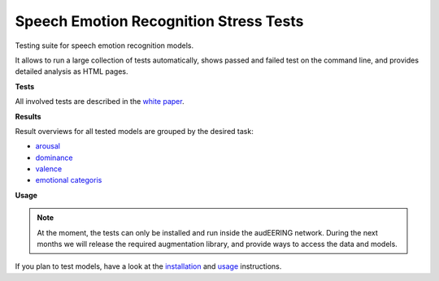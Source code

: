 =======================================
Speech Emotion Recognition Stress Tests
=======================================

Testing suite for speech emotion recognition models.

It allows to run a large collection of tests automatically,
shows passed and failed test on the command line,
and provides detailed analysis as HTML pages.


**Tests**

All involved tests are described in the `white paper`_.


**Results**

Result overviews for all tested models
are grouped by the desired task:

* arousal_
* dominance_
* valence_
* `emotional categoris`_


**Usage**

.. note::

    At the moment,
    the tests can only be installed and run
    inside the audEERING network.
    During the next months
    we will release the required augmentation library,
    and provide ways to access the data
    and models.

If you plan to test models,
have a look at the installation_
and usage_ instructions.


.. _arousal: https://audeering.github.io/ser-tests/test/arousal.html
.. _dominance: https://audeering.github.io/ser-tests/test/dominance.html
.. _emotional categoris: https://audeering.github.io/ser-tests/test/emotion.html
.. _installation: https://audeering.github.io/ser-tests/installation.html
.. _usage: https://audeering.github.io/ser-tests/usage.html
.. _valence: https://audeering.github.io/ser-tests/test/valence.html
.. _white paper: https://audeering.github.io/ser-tests/method-tests.html
